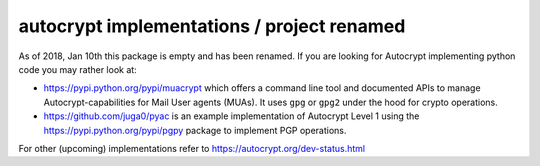 
autocrypt implementations / project renamed
==============================================

As of 2018, Jan 10th this package is empty and has been renamed.  If you
are looking for Autocrypt implementing python code you may rather look
at:

- https://pypi.python.org/pypi/muacrypt which offers
  a command line tool and documented APIs to manage
  Autocrypt-capabilities for Mail User agents (MUAs).
  It uses ``gpg`` or ``gpg2`` under the hood
  for crypto operations.

- https://github.com/juga0/pyac is an example
  implementation of Autocrypt Level 1 using the
  https://pypi.python.org/pypi/pgpy package to
  implement PGP operations.

For other (upcoming) implementations refer to
https://autocrypt.org/dev-status.html
